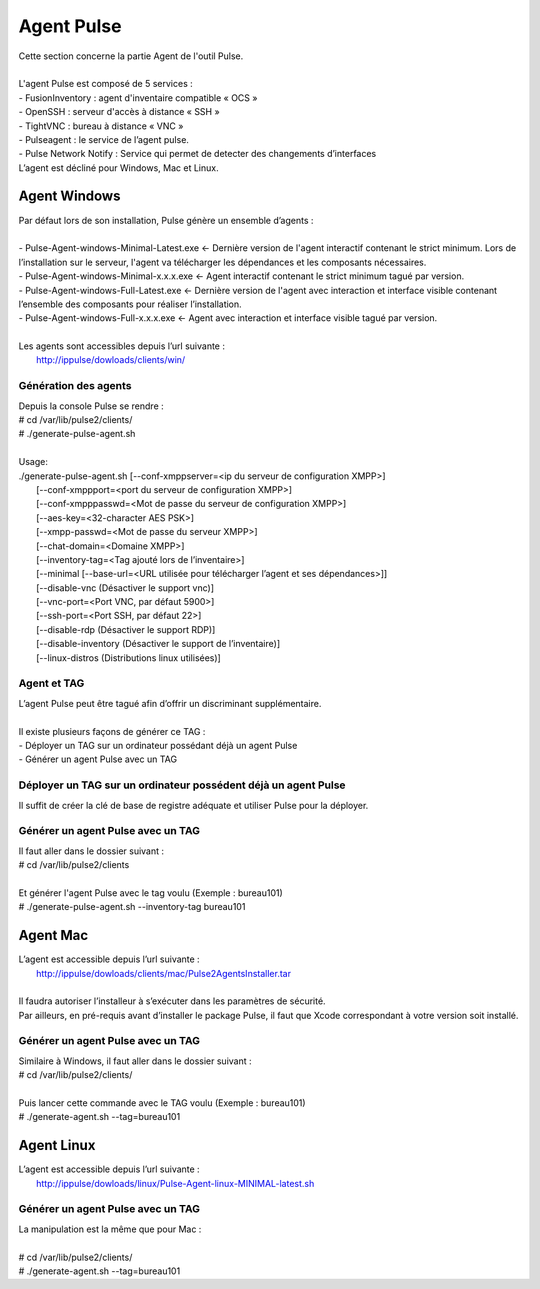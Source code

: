 =============
Agent Pulse
=============

| Cette section concerne la partie Agent de l'outil Pulse.
|

| L'agent Pulse est composé de 5 services :
| -	FusionInventory : agent d'inventaire compatible « OCS »
| -	OpenSSH : serveur d'accès à distance « SSH »
| -	TightVNC : bureau à distance « VNC »
| -	Pulseagent : le service de l’agent pulse.
| -	Pulse Network Notify : Service qui permet de detecter des changements d’interfaces
| L’agent est décliné pour Windows, Mac et Linux.

Agent Windows
==============

| Par défaut lors de son installation, Pulse génère un ensemble d’agents :
|
| -	Pulse-Agent-windows-Minimal-Latest.exe	← Dernière version de l'agent interactif contenant le strict minimum. Lors de l’installation sur le serveur, l'agent va télécharger les dépendances et les composants nécessaires.
| -	Pulse-Agent-windows-Minimal-x.x.x.exe	← Agent interactif contenant le strict minimum tagué par version.
| -	Pulse-Agent-windows-Full-Latest.exe	← Dernière version de l'agent avec interaction et interface visible contenant l’ensemble des composants pour réaliser l’installation.
| -	Pulse-Agent-windows-Full-x.x.x.exe	← Agent avec interaction et interface visible tagué par version.
|
| Les agents sont accessibles depuis l’url suivante :
|	http://ippulse/dowloads/clients/win/

Génération des agents
----------------------

| Depuis la console Pulse se rendre :
| # cd /var/lib/pulse2/clients/
| # ./generate-pulse-agent.sh
| 
| Usage: 
| ./generate-pulse-agent.sh [--conf-xmppserver=<ip du serveur de configuration XMPP>] 
|         [--conf-xmppport=<port du serveur de configuration XMPP>] 
|         [--conf-xmpppasswd=<Mot de passe du serveur de configuration XMPP>] 
|         [--aes-key=<32-character AES PSK>] 
|         [--xmpp-passwd=<Mot de passe du serveur XMPP>] 
|         [--chat-domain=<Domaine XMPP>] 
|         [--inventory-tag=<Tag ajouté lors de l’inventaire>] 
|         [--minimal [--base-url=<URL utilisée pour télécharger l’agent et ses dépendances>]] 
|         [--disable-vnc (Désactiver le support vnc)] 
|         [--vnc-port=<Port VNC, par défaut 5900>] 
|         [--ssh-port=<Port SSH, par défaut 22>] 
|         [--disable-rdp (Désactiver le support RDP)] 
|         [--disable-inventory (Désactiver le support de l’inventaire)] 
|         [--linux-distros (Distributions linux utilisées)]

Agent et TAG
-------------

| L’agent Pulse peut être tagué afin d’offrir un discriminant supplémentaire.
|
| Il existe plusieurs façons de générer ce TAG :
| -	Déployer un TAG sur un ordinateur possédant déjà un agent Pulse
| -	Générer un agent Pulse avec un TAG

Déployer un TAG sur un ordinateur possédent déjà un agent Pulse
----------------------------------------------------------------

Il suffit de créer la clé de base de registre adéquate et utiliser Pulse pour la déployer.


Générer un agent Pulse avec un TAG
-----------------------------------------

| Il faut aller dans le dossier suivant :
| # cd /var/lib/pulse2/clients
| 
| Et générer l'agent Pulse avec le tag voulu (Exemple : bureau101)
| # ./generate-pulse-agent.sh --inventory-tag bureau101

Agent Mac
==========

| L’agent est accessible depuis l’url suivante :
| 	http://ippulse/dowloads/clients/mac/Pulse2AgentsInstaller.tar
|     
| Il faudra autoriser l’installeur à s’exécuter dans les paramètres de sécurité.
| Par ailleurs, en pré-requis avant d’installer le package Pulse, il faut que Xcode correspondant à votre version soit installé.

Générer un agent Pulse avec un TAG
-----------------------------------

| Similaire à Windows, il faut aller dans le dossier suivant :
| # cd /var/lib/pulse2/clients/
| 
| Puis lancer cette commande avec le TAG voulu (Exemple : bureau101)
| # ./generate-agent.sh --tag=bureau101

Agent Linux
============

| L’agent est accessible depuis l’url suivante :
| 	http://ippulse/dowloads/linux/Pulse-Agent-linux-MINIMAL-latest.sh

Générer un agent Pulse avec un TAG 
-----------------------------------

| La manipulation est la même que pour Mac :
|
| # cd /var/lib/pulse2/clients/
| # ./generate-agent.sh --tag=bureau101
